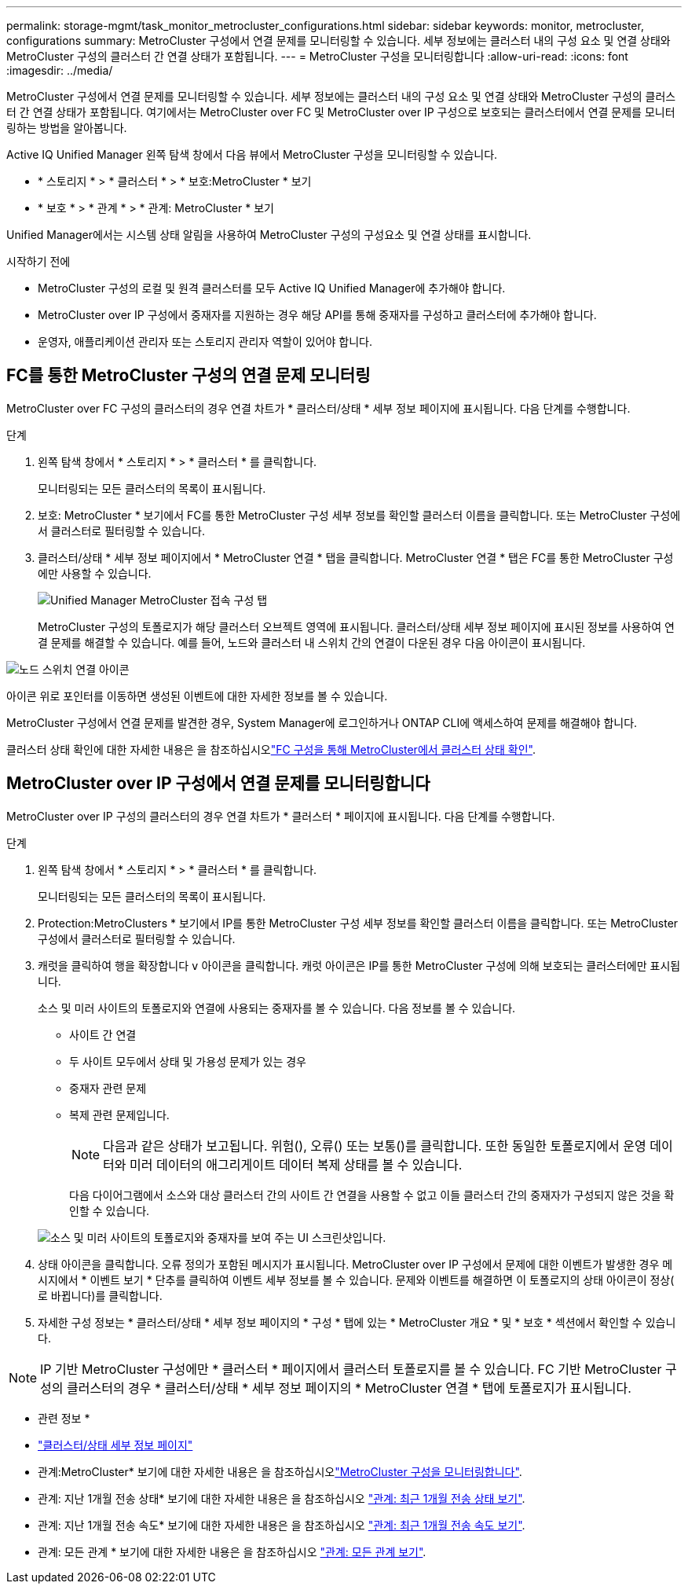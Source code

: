 ---
permalink: storage-mgmt/task_monitor_metrocluster_configurations.html 
sidebar: sidebar 
keywords: monitor, metrocluster, configurations 
summary: MetroCluster 구성에서 연결 문제를 모니터링할 수 있습니다. 세부 정보에는 클러스터 내의 구성 요소 및 연결 상태와 MetroCluster 구성의 클러스터 간 연결 상태가 포함됩니다. 
---
= MetroCluster 구성을 모니터링합니다
:allow-uri-read: 
:icons: font
:imagesdir: ../media/


[role="lead"]
MetroCluster 구성에서 연결 문제를 모니터링할 수 있습니다. 세부 정보에는 클러스터 내의 구성 요소 및 연결 상태와 MetroCluster 구성의 클러스터 간 연결 상태가 포함됩니다. 여기에서는 MetroCluster over FC 및 MetroCluster over IP 구성으로 보호되는 클러스터에서 연결 문제를 모니터링하는 방법을 알아봅니다.

Active IQ Unified Manager 왼쪽 탐색 창에서 다음 뷰에서 MetroCluster 구성을 모니터링할 수 있습니다.

* * 스토리지 * > * 클러스터 * > * 보호:MetroCluster * 보기
* * 보호 * > * 관계 * > * 관계: MetroCluster * 보기


Unified Manager에서는 시스템 상태 알림을 사용하여 MetroCluster 구성의 구성요소 및 연결 상태를 표시합니다.

.시작하기 전에
* MetroCluster 구성의 로컬 및 원격 클러스터를 모두 Active IQ Unified Manager에 추가해야 합니다.
* MetroCluster over IP 구성에서 중재자를 지원하는 경우 해당 API를 통해 중재자를 구성하고 클러스터에 추가해야 합니다.
* 운영자, 애플리케이션 관리자 또는 스토리지 관리자 역할이 있어야 합니다.




== FC를 통한 MetroCluster 구성의 연결 문제 모니터링

MetroCluster over FC 구성의 클러스터의 경우 연결 차트가 * 클러스터/상태 * 세부 정보 페이지에 표시됩니다. 다음 단계를 수행합니다.

.단계
. 왼쪽 탐색 창에서 * 스토리지 * > * 클러스터 * 를 클릭합니다.
+
모니터링되는 모든 클러스터의 목록이 표시됩니다.

. 보호: MetroCluster * 보기에서 FC를 통한 MetroCluster 구성 세부 정보를 확인할 클러스터 이름을 클릭합니다. 또는 MetroCluster 구성에서 클러스터로 필터링할 수 있습니다.
. 클러스터/상태 * 세부 정보 페이지에서 * MetroCluster 연결 * 탭을 클릭합니다. MetroCluster 연결 * 탭은 FC를 통한 MetroCluster 구성에만 사용할 수 있습니다.
+
image::../media/opm_um_mcc_connectivity_tab_png.gif[Unified Manager MetroCluster 접속 구성 탭]

+
MetroCluster 구성의 토폴로지가 해당 클러스터 오브젝트 영역에 표시됩니다. 클러스터/상태 세부 정보 페이지에 표시된 정보를 사용하여 연결 문제를 해결할 수 있습니다. 예를 들어, 노드와 클러스터 내 스위치 간의 연결이 다운된 경우 다음 아이콘이 표시됩니다.



image::../media/node_switch_connectivity.gif[노드 스위치 연결 아이콘]

아이콘 위로 포인터를 이동하면 생성된 이벤트에 대한 자세한 정보를 볼 수 있습니다.

MetroCluster 구성에서 연결 문제를 발견한 경우, System Manager에 로그인하거나 ONTAP CLI에 액세스하여 문제를 해결해야 합니다.

클러스터 상태 확인에 대한 자세한 내용은 을 참조하십시오link:../health-checker/task_check_health_of_clusters_in_metrocluster_configuration.html#determine-cluster-health-in-metrocluster-over-fc-configuration["FC 구성을 통해 MetroCluster에서 클러스터 상태 확인"].



== MetroCluster over IP 구성에서 연결 문제를 모니터링합니다

MetroCluster over IP 구성의 클러스터의 경우 연결 차트가 * 클러스터 * 페이지에 표시됩니다. 다음 단계를 수행합니다.

.단계
. 왼쪽 탐색 창에서 * 스토리지 * > * 클러스터 * 를 클릭합니다.
+
모니터링되는 모든 클러스터의 목록이 표시됩니다.

. Protection:MetroClusters * 보기에서 IP를 통한 MetroCluster 구성 세부 정보를 확인할 클러스터 이름을 클릭합니다. 또는 MetroCluster 구성에서 클러스터로 필터링할 수 있습니다.
. 캐럿을 클릭하여 행을 확장합니다 `v` 아이콘을 클릭합니다. 캐럿 아이콘은 IP를 통한 MetroCluster 구성에 의해 보호되는 클러스터에만 표시됩니다.
+
소스 및 미러 사이트의 토폴로지와 연결에 사용되는 중재자를 볼 수 있습니다. 다음 정보를 볼 수 있습니다.

+
** 사이트 간 연결
** 두 사이트 모두에서 상태 및 가용성 문제가 있는 경우
** 중재자 관련 문제
** 복제 관련 문제입니다.
+

NOTE: 다음과 같은 상태가 보고됩니다. 위험(image:sev_critical_um60.png[""]), 오류(image:sev_error_um60.png[""]) 또는 보통(image:sev_normal_um60.png[""])를 클릭합니다. 또한 동일한 토폴로지에서 운영 데이터와 미러 데이터의 애그리게이트 데이터 복제 상태를 볼 수 있습니다.

+
다음 다이어그램에서 소스와 대상 클러스터 간의 사이트 간 연결을 사용할 수 없고 이들 클러스터 간의 중재자가 구성되지 않은 것을 확인할 수 있습니다.

+
image:mcc-ip-conn-status.png["소스 및 미러 사이트의 토폴로지와 중재자를 보여 주는 UI 스크린샷입니다."]



. 상태 아이콘을 클릭합니다. 오류 정의가 포함된 메시지가 표시됩니다. MetroCluster over IP 구성에서 문제에 대한 이벤트가 발생한 경우 메시지에서 * 이벤트 보기 * 단추를 클릭하여 이벤트 세부 정보를 볼 수 있습니다. 문제와 이벤트를 해결하면 이 토폴로지의 상태 아이콘이 정상( 로 바뀝니다image:sev_normal_um60.png[""])를 클릭합니다.
. 자세한 구성 정보는 * 클러스터/상태 * 세부 정보 페이지의 * 구성 * 탭에 있는 * MetroCluster 개요 * 및 * 보호 * 섹션에서 확인할 수 있습니다.



NOTE: IP 기반 MetroCluster 구성에만 * 클러스터 * 페이지에서 클러스터 토폴로지를 볼 수 있습니다. FC 기반 MetroCluster 구성의 클러스터의 경우 * 클러스터/상태 * 세부 정보 페이지의 * MetroCluster 연결 * 탭에 토폴로지가 표시됩니다.

* 관련 정보 *

* link:../health-checker/reference_health_cluster_details_page.html["클러스터/상태 세부 정보 페이지"]
* 관계:MetroCluster* 보기에 대한 자세한 내용은 을 참조하십시오link:../storage-mgmt/task_monitor_metrocluster_configurations.html["MetroCluster 구성을 모니터링합니다"].
* 관계: 지난 1개월 전송 상태* 보기에 대한 자세한 내용은 을 참조하십시오 link:../data-protection/reference_relationship_last_1_month_transfer_status_view.html["관계: 최근 1개월 전송 상태 보기"].
* 관계: 지난 1개월 전송 속도* 보기에 대한 자세한 내용은 을 참조하십시오 link:../data-protection/reference_relationship_last_1_month_transfer_rate_view.html["관계: 최근 1개월 전송 속도 보기"].
* 관계: 모든 관계 * 보기에 대한 자세한 내용은 을 참조하십시오 link:../data-protection/reference_relationship_all_relationships_view.html["관계: 모든 관계 보기"].

